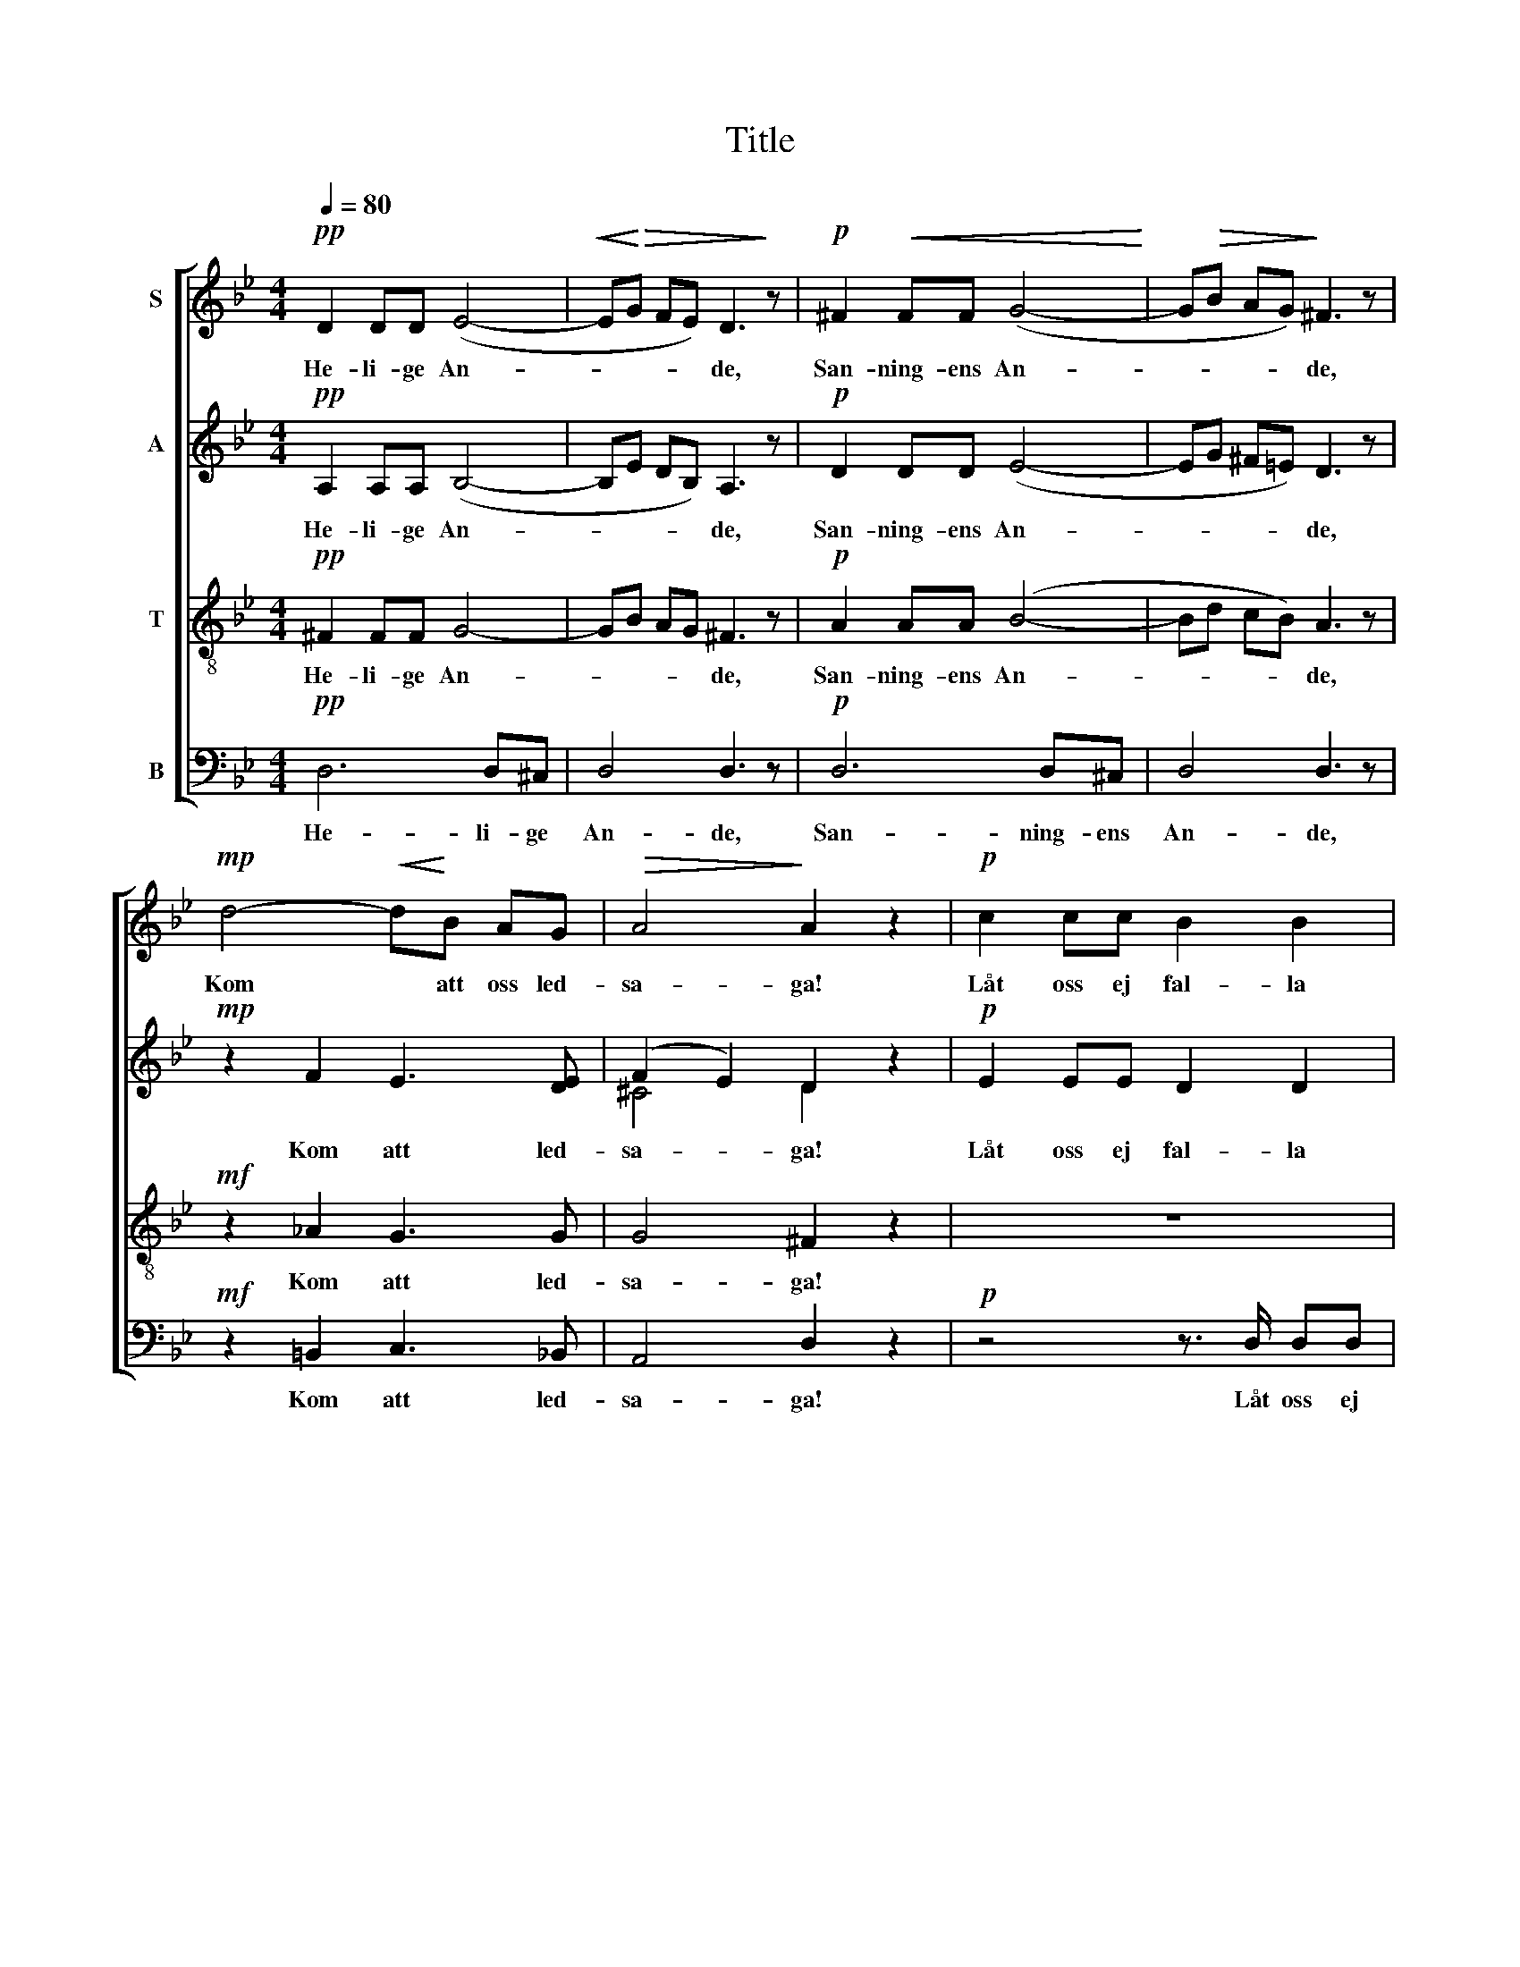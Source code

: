 X:1
T:Title
%%score [ 1 ( 2 3 ) 4 5 ]
L:1/8
Q:1/4=80
M:4/4
K:Gmin
V:1 treble nm="S"
V:2 treble nm="A"
V:3 treble 
V:4 treble-8 nm="T"
V:5 bass nm="B"
V:1
!pp! D2 DD (E4- |!<(! E!<)!!>(!G FE) D3!>)! z |!p! ^F2!<(! FF (G4-!<)! | G!>(!B AG)!>)! ^F3 z | %4
w: He- li- ge An-|* * * * de,|San- ning- ens An-|* * * * de,|
!mp! d4-!<(! d!<)!B AG |!>(! A4!>)! A2 z2 |!p! c2 cc B2 B2 | _A>A AA G2 G2 | z2!<(! A=B c2 d2!<)! | %9
w: Kom * att oss led-|sa- ga!|Låt oss ej fal- la|el- ler oss för- vil- la,|Men till må- let|
!f! e2!>(! cB _A2 G2!>)! |[M:5/4]!p! ^F3 F G3 G EE |[M:4/4]!>(! E4 D2!>)! z2 |!pp! F2 FF E2 E2 | %13
w: dra- ga I tro- nes|ljus för- trös- tan- de och|stil- la!|Vis- het, o Her- re,|
 _A2 AA G2 G2 |!mf!!<(! c2 B!<)!B e2 d^c |!p! d3 ^F G2 G2 | E2 EE D4 |!>(! D4-!>)! D2 z2 |] %18
w: giv oss av höj- den,|vis- het av höj- den oss|giv, av höj- den,|vis- het, o Her-|re! *|
V:2
!pp! A,2 A,A, (B,4- | B,E DB,) A,3 z |!p! D2 DD (E4- | EG ^F=E) D3 z |!mp! z2 F2 E3 [DE] | %5
w: He- li- ge An-|* * * * de,|San- ning- ens An-|* * * * de,|Kom att led-|
 (F2 E2) D2 z2 |!p! E2 EE D2 D2 | E>E EE D2 D2 | z2 ^FG _A2 A2 |!f! G2 _AG F2 _E2 | %10
w: sa- * ga!|Låt oss ej fal- la|el- ler oss för- vil- la,|Men till må- let|dra- ga I tro- nes|
[M:5/4]!p! D3 D (D6 |[M:4/4] C2) C2 =B,2 z2 |!pp! _A,2 A,A, G,2 G,2 | E2 EE D2 D2 |!mf! _A2 GG G4 | %15
w: ljus för- trös-|* tan- de!|Vis- het, o Her- re,|giv oss av höj- den,|vis- het av höj-|
!p! G3 D E2 D2 | D3 ^C (D2 =C2) | =B,4- B,2 z2 |] %18
w: den, av höj- den,|vis- het, Her- *|re! *|
V:3
 x8 | x8 | x8 | x8 | x8 | ^C4 D2 x2 | x8 | x8 | x8 | x8 |[M:5/4] x10 |[M:4/4] x8 | x8 | x8 | x8 | %15
 x8 | x8 | x8 |] %18
V:4
!pp! ^F2 FF G4- | GB AG ^F3 z |!p! A2 AA (B4- | Bd cB) A3 z |!mf! z2 _A2 G3 G | G4 ^F2 z2 | z8 | %7
w: He- li- ge An-|* * * * de,|San- ning- ens An-|* * * * de,|Kom att led-|sa- ga!||
!mp! c2 cc =B2 B2 | z2 cd e2 f2 |!f! e2 e_d c2 B2 |[M:5/4]!p! c3 c c2 =B2 c_B |[M:4/4] A4 =B2 z2 | %12
w: Låt oss ej fal- la|Men till må- let|dra- ga I tro- nes|ljus för- trös- tan- de och|stil- la!|
 z8 |!mp! c2 cc =B2 _B2 |!mf! e2 dd c2 BA |!p! B3 A G2 G2 | G3 G (G2 =E^F) | G4- G2 z2 |] %18
w: |Vis- het, o Her- re,|vis- het av höj- den oss|giv, av höj- den|vis- het, Her- * *|re! *|
V:5
!pp! D,6 D,^C, | D,4 D,3 z |!p! D,6 D,^C, | D,4 D,3 z |!mf! z2 =B,,2 C,3 _B,, | A,,4 D,2 z2 | %6
w: He- li- ge|An- de,|San- ning- ens|An- de,|Kom att led-|sa- ga!|
!p! z4 z3/2 D,/ D,D, | D,2 D,2 D,>D, D,D, | E,2 D,2 C,2 _C,2 |!f! (B,,2 C,)=E, F,2 G,2 | %10
w: Låt oss ej|fal- la el- ler oss för-|vil- la, Men till|må- * let dra- ga|
[M:5/4]!p! _A,2 A,A, G,6- |[M:4/4] G,2 ^F,2 G,2 z2 |!pp! z4 G,,3 D, | D,4 D,3 D |!mf! D3 D, D,4- | %15
w: stil- la, för- trös-|* tan- de!|Vis- het,|Her- re, av|höj- den giv,|
!p! D,3 C, B,,2 B,,2 | C,3 A,, D,4 | [G,,D,]4- [G,,D,]2 z2 |] %18
w: * av höj- den|vis- het, Her-|re! *|

